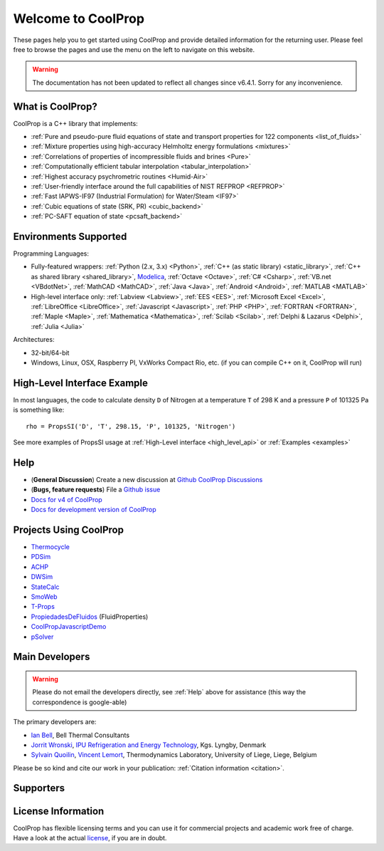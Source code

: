 
*******************
Welcome to CoolProp
*******************

These pages help you to get started using CoolProp and provide detailed information for the
returning user. Please feel free to browse the pages and use the menu on the left to navigate
on this website.

.. warning:: The documentation has not been updated to reflect all changes since v6.4.1. Sorry for any inconvenience.

What is CoolProp?
-----------------

CoolProp is a C++ library that implements:

* :ref:`Pure and pseudo-pure fluid equations of state and transport properties for 122 components <list_of_fluids>`
* :ref:`Mixture properties using high-accuracy Helmholtz energy formulations <mixtures>`
* :ref:`Correlations of properties of incompressible fluids and brines <Pure>`
* :ref:`Computationally efficient tabular interpolation <tabular_interpolation>`
* :ref:`Highest accuracy psychrometric routines <Humid-Air>`
* :ref:`User-friendly interface around the full capabilities of NIST REFPROP <REFPROP>`
* :ref:`Fast IAPWS-IF97 (Industrial Formulation) for Water/Steam <IF97>`
* :ref:`Cubic equations of state (SRK, PR) <cubic_backend>`
* :ref:`PC-SAFT equation of state <pcsaft_backend>`

Environments Supported
----------------------

Programming Languages:

* Fully-featured wrappers: :ref:`Python (2.x, 3.x) <Python>`, :ref:`C++ (as static library) <static_library>`, :ref:`C++ as shared library <shared_library>`, `Modelica <https://github.com/modelica/ExternalMedia>`_, :ref:`Octave <Octave>`, :ref:`C# <Csharp>`, :ref:`VB.net <VBdotNet>`, :ref:`MathCAD <MathCAD>`, :ref:`Java <Java>`, :ref:`Android <Android>`, :ref:`MATLAB <MATLAB>`
* High-level interface only: :ref:`Labview <Labview>`, :ref:`EES <EES>`, :ref:`Microsoft Excel <Excel>`, :ref:`LibreOffice <LibreOffice>`, :ref:`Javascript <Javascript>`, :ref:`PHP <PHP>`, :ref:`FORTRAN <FORTRAN>`, :ref:`Maple <Maple>`, :ref:`Mathematica <Mathematica>`, :ref:`Scilab <Scilab>`, :ref:`Delphi & Lazarus <Delphi>`, :ref:`Julia <Julia>`

Architectures:

* 32-bit/64-bit
* Windows, Linux, OSX, Raspberry PI, VxWorks Compact Rio, etc. (if you can compile C++ on it, CoolProp will run)


High-Level Interface Example
----------------------------

In most languages, the code to calculate density ``D`` of Nitrogen at a temperature ``T`` of 298 K and a pressure ``P`` of 101325 Pa is something like::

    rho = PropsSI('D', 'T', 298.15, 'P', 101325, 'Nitrogen')

See more examples of PropsSI usage at :ref:`High-Level interface <high_level_api>` or :ref:`Examples <examples>`

.. _help:

Help
----

* (**General Discussion**) Create a new discussion at `Github CoolProp Discussions <https://github.com/CoolProp/CoolProp/discussions>`_
* (**Bugs, feature requests**) File a `Github issue <https://github.com/CoolProp/CoolProp/issues>`_
* `Docs for v4 of CoolProp <http://www.coolprop.org/v4/>`_
* `Docs for development version of CoolProp <http://www.coolprop.org/dev/>`_

Projects Using CoolProp
-----------------------------------

* `Thermocycle <http://www.thermocycle.net/>`_
* `PDSim <http://pdsim.sourceforge.net/>`_
* `ACHP <http://achp.sourceforge.net/>`_
* `DWSim <http://sourceforge.net/projects/dwsim/>`_
* `StateCalc <https://itunes.apple.com/us/app/statecalc/id891848148?ls=1&mt=8>`_
* `SmoWeb <http://platform.sysmoltd.com>`_
* `T-Props <https://play.google.com/store/apps/details?id=com.innoversetech.tprops>`_
* `PropiedadesDeFluidos <https://personal.us.es/jfc/PropiedadesDeFluidos/descripcion/>`_ (FluidProperties)
* `CoolPropJavascriptDemo <https://github.com/dvd101x/CoolPropJavascriptDemo>`_
* `pSolver <https://personal.us.es/jfc/pSolver/docs/index.html>`_

Main Developers
---------------

.. warning:: Please do not email the developers directly, see :ref:`Help` above for assistance (this way the correspondence is google-able)

The primary developers are:

- `Ian Bell <mailto:ian.h.bell@gmail.com>`_, Bell Thermal Consultants
- `Jorrit Wronski <mailto:jowr@ipu.dk>`_, `IPU Refrigeration and Energy Technology <https://www.ipu.dk/expertise/thermodynamics-energy-technology/>`_, Kgs. Lyngby, Denmark
- `Sylvain Quoilin <mailto:squoilin@ulg.ac.be>`_, `Vincent Lemort <mailto:vincent.lemort@ulg.ac.be>`_, Thermodynamics Laboratory, University of Liege, Liege, Belgium

Please be so kind and cite our work in your publication: :ref:`Citation information <citation>`.

Supporters
----------

\

.. image:: _static/logo_labothap.png
   :height: 100px
   :alt: labothap
   :target: http://www.labothap.ulg.ac.be/

.. image:: _static/logo_ORCNext.jpg
   :height: 100px
   :alt: ORCNext

\

.. image:: _static/logo_herrick.png
   :height: 100px
   :alt: Herrick
   :target: https://engineering.purdue.edu/Herrick/index.html

.. image:: _static/logo_maplesoft.png
   :height: 100px
   :alt: Maple
   :target: https://www.maplesoft.com

\

.. image:: _static/logo_dtu_mekanik.png
   :height: 50px
   :alt: DTU Mechanical Engineering - Section for Thermal Energy
   :target: https://www.mek.dtu.dk/english/Sections/TES

.. image:: _static/logo_ipu.png
   :height: 50px
   :alt: IPU Refrigeration and Energy Technology
   :target: https://www.ipu.dk


License Information
-------------------

CoolProp has flexible licensing terms and you can use it for commercial projects and academic work free of charge. Have a look at the actual `license <https://github.com/CoolProp/CoolProp/blob/master/LICENSE>`_, if you are in doubt.
